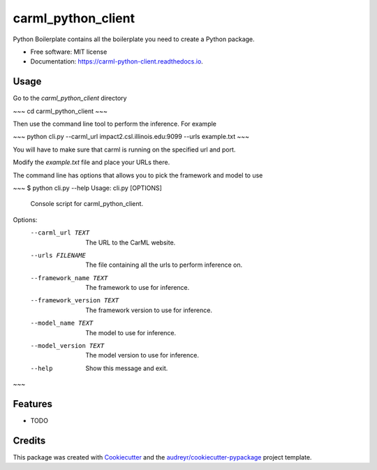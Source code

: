 ===================
carml_python_client
===================


.. image:: https://img.shields.io/pypi/v/carml_python_client.svg
        :target: https://pypi.python.org/pypi/carml_python_client

.. image:: https://img.shields.io/travis/abduld/carml_python_client.svg
        :target: https://travis-ci.org/abduld/carml_python_client

.. image:: https://readthedocs.org/projects/carml-python-client/badge/?version=latest
        :target: https://carml-python-client.readthedocs.io/en/latest/?badge=latest
        :alt: Documentation Status

.. image:: https://pyup.io/repos/github/abduld/carml_python_client/shield.svg
     :target: https://pyup.io/repos/github/abduld/carml_python_client/
     :alt: Updates


Python Boilerplate contains all the boilerplate you need to create a Python package.


* Free software: MIT license
* Documentation: https://carml-python-client.readthedocs.io.



Usage
-----

Go to the `carml_python_client` directory

~~~
cd carml_python_client
~~~

Then use the command line tool to perform the inference. For example

~~~
python cli.py --carml_url impact2.csl.illinois.edu:9099 --urls example.txt
~~~

You will have to make sure that carml is running on the specified url and port.

Modify the `example.txt` file and place your URLs there.

The command line has options that allows you to pick the framework and model to use

~~~
$ python cli.py --help
Usage: cli.py [OPTIONS]

  Console script for carml_python_client.

Options:
  --carml_url TEXT          The URL to the CarML website.
  --urls FILENAME           The file containing all the urls to perform
                            inference on.
  --framework_name TEXT     The framework to use for inference.
  --framework_version TEXT  The framework version to use for inference.
  --model_name TEXT         The model to use for inference.
  --model_version TEXT      The model version to use for inference.
  --help                    Show this message and exit.
~~~

Features
--------

* TODO

Credits
---------

This package was created with Cookiecutter_ and the `audreyr/cookiecutter-pypackage`_ project template.

.. _Cookiecutter: https://github.com/audreyr/cookiecutter
.. _`audreyr/cookiecutter-pypackage`: https://github.com/audreyr/cookiecutter-pypackage

